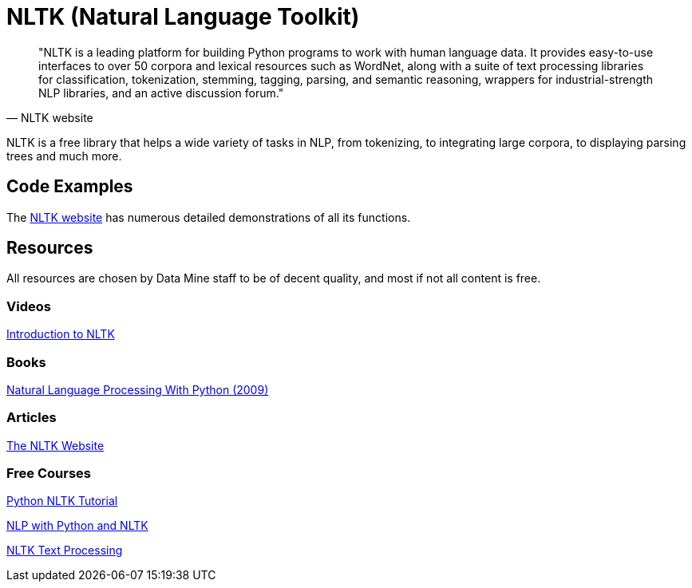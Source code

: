 = NLTK (Natural Language Toolkit)

[quote, NLTK website]
"NLTK is a leading platform for building Python programs to work with human language data. It provides easy-to-use interfaces to over 50 corpora and lexical resources such as WordNet, along with a suite of text processing libraries for classification, tokenization, stemming, tagging, parsing, and semantic reasoning, wrappers for industrial-strength NLP libraries, and an active discussion forum."

NLTK is a free library that helps a wide variety of tasks in NLP, from tokenizing, to integrating large corpora, to displaying parsing trees and much more.

== Code Examples

The https://www.nltk.org/howto.html[NLTK website] has numerous detailed demonstrations of all its functions. 

== Resources

All resources are chosen by Data Mine staff to be of decent quality, and most if not all content is free. 

=== Videos

https://www.youtube.com/watch?v=WYge0KZBhe0[Introduction to NLTK]

=== Books

https://purdue.primo.exlibrisgroup.com/permalink/01PURDUE_PUWL/uc5e95/alma99170205424701081[Natural Language Processing With Python (2009)]

=== Articles

https://www.nltk.org/howto/tokenize.html[The NLTK Website]

=== Free Courses    

https://www.youtube.com/watch?v=LQQbW3Pve5U&list=PLS1QulWo1RIZDws-_0Bfw5FZFmQJWtMl1[Python NLTK Tutorial]

https://www.youtube.com/watch?v=FLZvOKSCkxY&list=PLQVvvaa0QuDf2JswnfiGkliBInZnIC4HL[NLP with Python and NLTK]

https://www.youtube.com/watch?v=IqPWZL5f-7g&list=PLcTXcpndN-Sl9eYrKM6jtcOTgC52EJnqH[NLTK Text Processing]